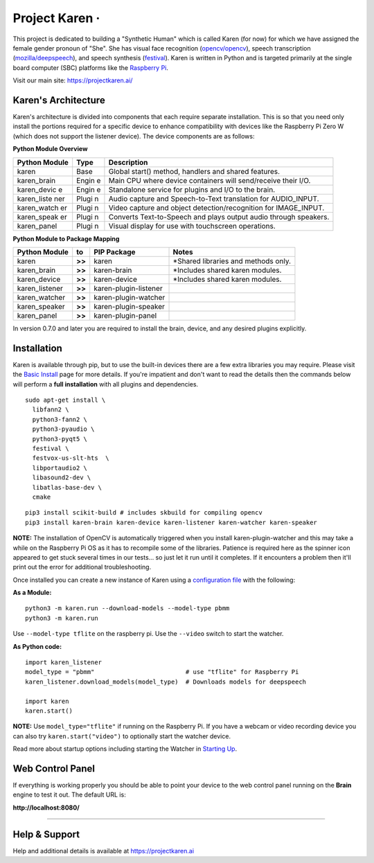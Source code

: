 Project Karen · |GitHub license| |Python Versions| |Read the Docs| |GitHub release (latest by date)|
====================================================================================================

This project is dedicated to building a "Synthetic Human" which is
called Karen (for now) for which we have assigned the female gender
pronoun of "She". She has visual face recognition
(`opencv/opencv <https://github.com/opencv/opencv>`__), speech
transcription
(`mozilla/deepspeech <https://github.com/mozilla/DeepSpeech>`__), and
speech synthesis
(`festival <http://www.cstr.ed.ac.uk/projects/festival/>`__). Karen is
written in Python and is targeted primarily at the single board computer
(SBC) platforms like the `Raspberry
Pi <https://www.raspberrypi.org/>`__.

Visit our main site: https://projectkaren.ai/

Karen's Architecture
--------------------

Karen's architecture is divided into components that each require
separate installation. This is so that you need only install the
portions required for a specific device to enhance compatibility with
devices like the Raspberry Pi Zero W (which does not support the
listener device). The device components are as follows:

**Python Module Overview**

+--------------+-------+-------------------------------------------------------+
| Python       | Type  | Description                                           |
| Module       |       |                                                       |
+==============+=======+=======================================================+
| karen        | Base  | Global start() method, handlers and shared features.  |
+--------------+-------+-------------------------------------------------------+
| karen\_brain | Engin | Main CPU where device containers will send/receive    |
|              | e     | their I/O.                                            |
+--------------+-------+-------------------------------------------------------+
| karen\_devic | Engin | Standalone service for plugins and I/O to the brain.  |
| e            | e     |                                                       |
+--------------+-------+-------------------------------------------------------+
| karen\_liste | Plugi | Audio capture and Speech-to-Text translation for      |
| ner          | n     | AUDIO\_INPUT.                                         |
+--------------+-------+-------------------------------------------------------+
| karen\_watch | Plugi | Video capture and object detection/recognition for    |
| er           | n     | IMAGE\_INPUT.                                         |
+--------------+-------+-------------------------------------------------------+
| karen\_speak | Plugi | Converts Text-to-Speech and plays output audio        |
| er           | n     | through speakers.                                     |
+--------------+-------+-------------------------------------------------------+
| karen\_panel | Plugi | Visual display for use with touchscreen operations.   |
|              | n     |                                                       |
+--------------+-------+-------------------------------------------------------+

**Python Module to Package Mapping**

+-------------------+----------+-------------------------+----------------------------------------+
| Python Module     | to       | PIP Package             | Notes                                  |
+===================+==========+=========================+========================================+
| karen             | **>>**   | karen                   | \*Shared libraries and methods only.   |
+-------------------+----------+-------------------------+----------------------------------------+
| karen\_brain      | **>>**   | karen-brain             | \*Includes shared karen modules.       |
+-------------------+----------+-------------------------+----------------------------------------+
| karen\_device     | **>>**   | karen-device            | \*Includes shared karen modules.       |
+-------------------+----------+-------------------------+----------------------------------------+
| karen\_listener   | **>>**   | karen-plugin-listener   |                                        |
+-------------------+----------+-------------------------+----------------------------------------+
| karen\_watcher    | **>>**   | karen-plugin-watcher    |                                        |
+-------------------+----------+-------------------------+----------------------------------------+
| karen\_speaker    | **>>**   | karen-plugin-speaker    |                                        |
+-------------------+----------+-------------------------+----------------------------------------+
| karen\_panel      | **>>**   | karen-plugin-panel      |                                        |
+-------------------+----------+-------------------------+----------------------------------------+

In version 0.7.0 and later you are required to install the brain,
device, and any desired plugins explicitly.

Installation
------------

Karen is available through pip, but to use the built-in devices there
are a few extra libraries you may require. Please visit the `Basic
Install <https://docs.projectkaren.ai/en/latest/installation.basic/>`__
page for more details. If you're impatient and don't want to read the
details then the commands below will perform a **full installation**
with all plugins and dependencies.

::

    sudo apt-get install \
      libfann2 \
      python3-fann2 \
      python3-pyaudio \
      python3-pyqt5 \
      festival \
      festvox-us-slt-hts  \
      libportaudio2 \
      libasound2-dev \
      libatlas-base-dev \
      cmake

::

    pip3 install scikit-build # includes skbuild for compiling opencv
    pip3 install karen-brain karen-device karen-listener karen-watcher karen-speaker

**NOTE:** The installation of OpenCV is automatically triggered when you
install karen-plugin-watcher and this may take a while on the Raspberry
Pi OS as it has to recompile some of the libraries. Patience is required
here as the spinner icon appeared to get stuck several times in our
tests... so just let it run until it completes. If it encounters a
problem then it'll print out the error for additional troubleshooting.

Once installed you can create a new instance of Karen using a
`configuration
file <https://docs.projectkaren.ai/en/latest/config.overview/>`__ with
the following:

**As a Module:**

::

    python3 -m karen.run --download-models --model-type pbmm
    python3 -m karen.run

Use ``--model-type tflite`` on the raspberry pi. Use the ``--video``
switch to start the watcher.

**As Python code:**

::

    import karen_listener
    model_type = "pbmm"                         # use "tflite" for Raspberry Pi
    karen_listener.download_models(model_type)  # Downloads models for deepspeech

    import karen
    karen.start()

**NOTE:** Use ``model_type="tflite"`` if running on the Raspberry Pi. If
you have a webcam or video recording device you can also try
``karen.start("video")`` to optionally start the watcher device.

Read more about startup options including starting the Watcher in
`Starting Up <https://docs.projectkaren.ai/en/latest/karen/>`__.

Web Control Panel
-----------------

If everything is working properly you should be able to point your
device to the web control panel running on the **Brain** engine to test
it out. The default URL is:

**http://localhost:8080/**

--------------

Help & Support
--------------

Help and additional details is available at https://projectkaren.ai

.. |GitHub license| image:: https://img.shields.io/github/license/lnxusr1/karen
   :target: https://github.com/lnxusr1/karen/blob/master/LICENSE
.. |Python Versions| image:: https://img.shields.io/pypi/pyversions/yt2mp3.svg
.. |Read the Docs| image:: https://img.shields.io/readthedocs/project-karen
.. |GitHub release (latest by date)| image:: https://img.shields.io/github/v/release/lnxusr1/karen

